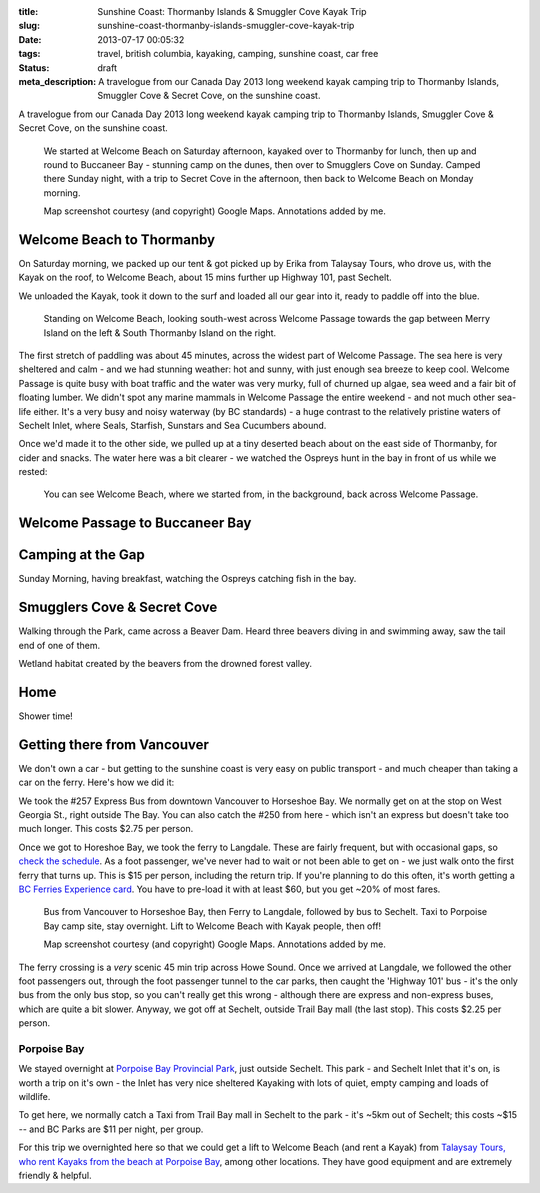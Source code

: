 :title: Sunshine Coast: Thormanby Islands & Smuggler Cove Kayak Trip
:slug: sunshine-coast-thormanby-islands-smuggler-cove-kayak-trip
:date: 2013-07-17 00:05:32
:tags: travel, british columbia, kayaking, camping, sunshine coast, car free
:status: draft
:meta_description: A travelogue from our Canada Day 2013 long weekend kayak camping trip to Thormanby Islands, Smuggler Cove & Secret Cove, on the sunshine coast.

A travelogue from our Canada Day 2013 long weekend kayak camping trip to Thormanby Islands, Smuggler Cove & Secret Cove, on the sunshine coast.

.. figure:: /static/images/posts/sunshine-coast-thormanby-islands-smuggler-cove-kayak-trip/thormanby-trip-map.png

   We started at Welcome Beach on Saturday afternoon, kayaked over to Thormanby for lunch, then up and round to Buccaneer Bay - stunning camp on the dunes, then over to Smugglers Cove on Sunday. Camped there Sunday night, with a trip to Secret Cove in the afternoon, then back to Welcome Beach on Monday morning.

   Map screenshot courtesy (and copyright) Google Maps. Annotations added by me.


Welcome Beach to Thormanby
===========================

On Saturday morning, we packed up our tent & got picked up by Erika from Talaysay Tours, who drove us, with the Kayak on the roof, to Welcome Beach, about 15 mins further up Highway 101, past Sechelt.

We unloaded the Kayak, took it down to the surf and loaded all our gear into it, ready to paddle off into the blue.

.. figure:: /static/images/posts/sunshine-coast-thormanby-islands-smuggler-cove-kayak-trip/p1060379-small.jpg

    Standing on Welcome Beach, looking south-west across Welcome Passage towards the gap between Merry Island on the left & South Thormanby Island on the right.

The first stretch of paddling was about 45 minutes, across the widest part of Welcome Passage. The sea here is very sheltered and calm - and we had stunning weather: hot and sunny, with just enough sea breeze to keep cool. Welcome Passage is quite busy with boat traffic and the water was very murky, full of churned up algae, sea weed and a fair bit of floating lumber. We didn't spot any marine mammals in Welcome Passage the entire weekend - and not much other sea-life either. It's a very busy and noisy waterway (by BC standards) - a huge contrast to the relatively pristine waters of Sechelt Inlet, where Seals, Starfish, Sunstars and Sea Cucumbers abound.

Once we'd made it to the other side, we pulled up at a tiny deserted beach about  on the east side of Thormanby, for cider and snacks. The water here was a bit clearer - we watched the Ospreys hunt in the bay in front of us while we rested:

.. figure:: /static/images/posts/sunshine-coast-thormanby-islands-smuggler-cove-kayak-trip/p1060391-small.jpg

    You can see Welcome Beach, where we started from, in the background, back across Welcome Passage.



Welcome Passage to Buccaneer Bay
=================================


Camping at the Gap
===================

Sunday Morning, having breakfast, watching the Ospreys catching fish in the bay.


Smugglers Cove & Secret Cove
=============================

Walking through the Park, came across a Beaver Dam. Heard three beavers diving in and swimming away, saw the tail end of one of them.

Wetland habitat created by the beavers from the drowned forest valley.

Home
====
Shower time!

Getting there from Vancouver
============================

We don't own a car - but getting to the sunshine coast is very easy on public transport - and much cheaper than taking a car on the ferry. Here's how we did it:

We took the #257 Express Bus from downtown Vancouver to Horseshoe Bay. We normally get on at the stop on West Georgia St., right outside The Bay. You can also catch the #250 from here - which isn't an express but doesn't take too much longer. This costs $2.75 per person.

Once we got to Horeshoe Bay, we took the ferry to Langdale. These are fairly frequent, but with occasional gaps, so `check the schedule <http://www.bcferries.com/schedules/mainland/vasc-current.php>`_. As a foot passenger, we've never had to wait or not been able to get on - we just walk onto the first ferry that turns up. This is $15 per person, including the return trip. If you're planning to do this often, it's worth getting a `BC Ferries Experience card <https://www.bcferries.com/experience_and_coast_card/>`_. You have to pre-load it with at least $60, but you get ~20% of most fares.

.. figure:: /static/images/posts/sunshine-coast-thormanby-islands-smuggler-cove-kayak-trip/thormanby-trip-overview-map.png

   Bus from Vancouver to Horseshoe Bay, then Ferry to Langdale, followed by bus to Sechelt. Taxi to Porpoise Bay camp site, stay overnight. Lift to Welcome Beach with Kayak people, then off!

   Map screenshot courtesy (and copyright) Google Maps. Annotations added by me.

The ferry crossing is a *very* scenic 45 min trip across Howe Sound. Once we arrived at Langdale, we followed the other foot passengers out, through the foot passenger tunnel to the car parks, then caught the 'Highway 101' bus - it's the only bus from the only bus stop, so you can't really get this wrong - although there are express and non-express buses, which are quite a bit slower. Anyway, we got off at Sechelt, outside Trail Bay mall (the last stop). This costs $2.25 per person.

Porpoise Bay
------------

We stayed overnight at `Porpoise Bay Provincial Park <http://www.env.gov.bc.ca/bcparks/explore/parkpgs/porpoise/>`_, just outside Sechelt. This park - and Sechelt Inlet that it's on, is worth a trip on it's own - the Inlet has very nice sheltered Kayaking with lots of quiet, empty camping and loads of wildlife.

To get here, we normally catch a Taxi from Trail Bay mall in Sechelt to the park - it's ~5km out of Sechelt; this costs ~$15 -- and BC Parks are $11 per night, per group.

For this trip we overnighted here so that we could get a lift to Welcome Beach (and rent a Kayak) from `Talaysay Tours, who rent Kayaks from the beach at Porpoise Bay <http://www.talaysay.com/>`_, among other locations. They have good equipment and are extremely friendly & helpful.
